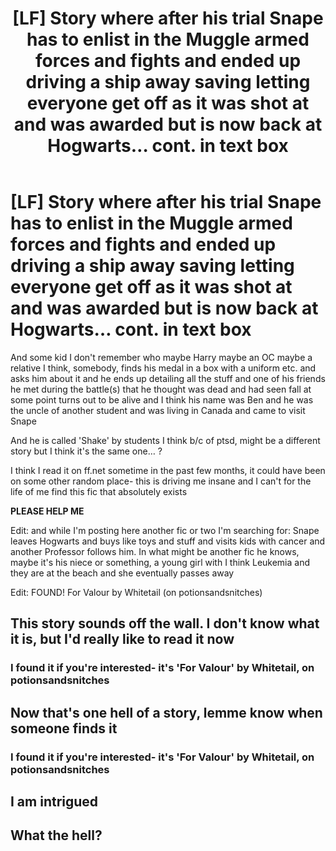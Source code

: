 #+TITLE: [LF] Story where after his trial Snape has to enlist in the Muggle armed forces and fights and ended up driving a ship away saving letting everyone get off as it was shot at and was awarded but is now back at Hogwarts... cont. in text box

* [LF] Story where after his trial Snape has to enlist in the Muggle armed forces and fights and ended up driving a ship away saving letting everyone get off as it was shot at and was awarded but is now back at Hogwarts... cont. in text box
:PROPERTIES:
:Author: knopflerpettydylan
:Score: 5
:DateUnix: 1562637009.0
:DateShort: 2019-Jul-09
:FlairText: Request
:END:
And some kid I don't remember who maybe Harry maybe an OC maybe a relative I think, somebody, finds his medal in a box with a uniform etc. and asks him about it and he ends up detailing all the stuff and one of his friends he met during the battle(s) that he thought was dead and had seen fall at some point turns out to be alive and I think his name was Ben and he was the uncle of another student and was living in Canada and came to visit Snape

And he is called 'Shake' by students I think b/c of ptsd, might be a different story but I think it's the same one... ?

I think I read it on ff.net sometime in the past few months, it could have been on some other random place- this is driving me insane and I can't for the life of me find this fic that absolutely exists

*PLEASE HELP ME*

Edit: and while I'm posting here another fic or two I'm searching for: Snape leaves Hogwarts and buys like toys and stuff and visits kids with cancer and another Professor follows him. In what might be another fic he knows, maybe it's his niece or something, a young girl with I think Leukemia and they are at the beach and she eventually passes away

Edit: FOUND! For Valour by Whitetail (on potionsandsnitches)


** This story sounds off the wall. I don't know what it is, but I'd really like to read it now
:PROPERTIES:
:Author: AvraKedavra
:Score: 5
:DateUnix: 1562639048.0
:DateShort: 2019-Jul-09
:END:

*** I found it if you're interested- it's 'For Valour' by Whitetail, on potionsandsnitches
:PROPERTIES:
:Author: knopflerpettydylan
:Score: 1
:DateUnix: 1564063672.0
:DateShort: 2019-Jul-25
:END:


** Now that's one hell of a story, lemme know when someone finds it
:PROPERTIES:
:Author: MijitaBonita
:Score: 3
:DateUnix: 1562786905.0
:DateShort: 2019-Jul-10
:END:

*** I found it if you're interested- it's 'For Valour' by Whitetail, on potionsandsnitches
:PROPERTIES:
:Author: knopflerpettydylan
:Score: 1
:DateUnix: 1564063767.0
:DateShort: 2019-Jul-25
:END:


** I am intrigued
:PROPERTIES:
:Score: 2
:DateUnix: 1562659957.0
:DateShort: 2019-Jul-09
:END:


** What the hell?
:PROPERTIES:
:Author: emotionalhaircut
:Score: 2
:DateUnix: 1562718546.0
:DateShort: 2019-Jul-10
:END:
